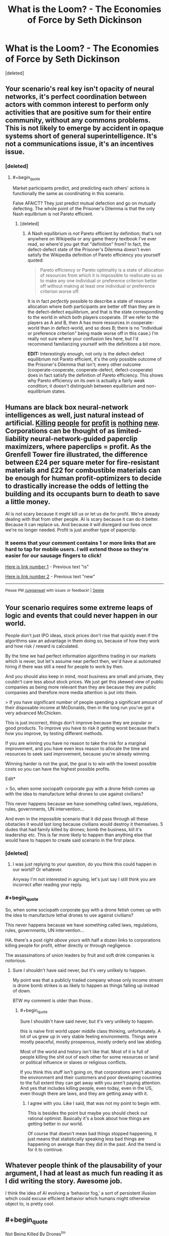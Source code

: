#+TITLE: What is the Loom? - The Economies of Force by Seth Dickinson

* What is the Loom? - The Economies of Force by Seth Dickinson
:PROPERTIES:
:Score: 32
:DateUnix: 1534548047.0
:END:
[deleted]


** Your scenario's real key isn't opacity of neural networks, it's perfect coordination between actors with common interest to perform only activities that are positive sum for their entire community, without any commons problems. This is not likely to emerge by accident in opaque systems short of general superintelligence. It's not a communications issue, it's an incentives issue.
:PROPERTIES:
:Author: EliezerYudkowsky
:Score: 11
:DateUnix: 1534599425.0
:END:

*** [deleted]
:PROPERTIES:
:Score: 1
:DateUnix: 1534645922.0
:END:

**** #+begin_quote
  Market participants predict, and predicting each others' actions is functionally the same as coordinating in this scenario.
#+end_quote

False AFAICT? They just predict mutual defection and go on mutually defecting. The whole point of the Prisoner's Dilemma is that the only Nash equilbrium is not Pareto efficient.
:PROPERTIES:
:Author: EliezerYudkowsky
:Score: 5
:DateUnix: 1534648495.0
:END:

***** [deleted]
:PROPERTIES:
:Score: 3
:DateUnix: 1534691092.0
:END:

****** A Nash equilibrium is /not/ Pareto efficient by definition; that's not anywhere on Wikipedia or any game theory textbook I've ever read, so where'd you get that "definition" from? In fact, the defect-defect state of the Prisoner's Dilemma doesn't even satisfy the Wikipedia definition of Pareto efficiency you yourself quoted:

#+begin_quote
  Pareto efficiency or Pareto optimality is a state of allocation of resources from which it is impossible to reallocate so as to make any one individual or preference criterion better off without making at least one individual or preference criterion worse off.
#+end_quote

It is in fact /perfectly/ possible to describe a state of resource allocation where /both/ participants are better off than they are in the defect-defect equilibrium, and that is the state corresponding to the world in which both players cooperate. (If we refer to the players as A and B, then A has more resources in cooperate-world than in defect-world, and so does B; there is no "individual or preference criterion" being made worse off in this case.) I'm really not sure where your confusion lies here, but I'd recommend familiarizing yourself with the definitions a bit more.

*EDIT:* Interestingly enough, not only is the defect-defect equilibrium not Pareto efficient, it's the /only/ possible outcome of the Prisoner's Dilemma that isn't; every other outcome (cooperate-cooperate, cooperate-defect, defect-cooperate) does in fact satisfy the definition of Pareto efficiency. This shows why Pareto efficiency on its own is actually a fairly weak condition; it doesn't distinguish between equilibrium and non-equilibrium states.
:PROPERTIES:
:Author: 696e6372656469626c65
:Score: 3
:DateUnix: 1534706670.0
:END:


** Humans are black box neural-network intelligences as well, just natural instead of artificial. [[https://www.telesurtv.net/english/news/Brazilian-Indigenous-Leader-Guardian-of-the-Amazon-Murdered-20180816-0009.html][Killing]] [[https://en.wikipedia.org/wiki/Edward_Bernays#United_Fruit_and_Guatemala][people]] [[https://en.wikipedia.org/wiki/Military%E2%80%93industrial_complex][for]] [[https://en.wikipedia.org/wiki/Ford_Pinto#Cost-benefit_analysis,_the_Pinto_Memo][profit]] [[http://time.com/4989641/water-air-pollution-deaths/][is]] [[https://en.wikipedia.org/wiki/2008_Chinese_milk_scandal][nothing]] [[https://en.wikipedia.org/wiki/Grenfell_Tower_fire#Aluminium-polyethylene_cladding][new]]. Corporations can be thought of as limited-liability neural-network-guided paperclip maximizers, where paperclips = profit. As the Grenfell Tower fire illustrated, the difference between £24 per square meter for fire-resistant materials and £22 for combustible materials can be enough for human profit-optimizers to decide to drastically increase the odds of letting the building and its occupants burn to death to save a little money.

AI is not scary because it might kill us or let us die for profit. We're already dealing with that from other people. AI is scary because it can do it better. Because it can replace us. And because it will disregard our lives once we're no longer needed. Profit is just another type of paperclip.
:PROPERTIES:
:Author: Norseman2
:Score: 6
:DateUnix: 1534581196.0
:END:

*** It seems that your comment contains 1 or more links that are hard to tap for mobile users. I will extend those so they're easier for our sausage fingers to click!

[[http://time.com/4989641/water-air-pollution-deaths/][Here is link number 1]] - Previous text "is"

[[https://en.wikipedia.org/wiki/Grenfell_Tower_fire#Aluminium-polyethylene_cladding][Here is link number 2]] - Previous text "new"

--------------

^{Please} ^{PM} ^{[[/u/eganwall]]} ^{with} ^{issues} ^{or} ^{feedback!} ^{|} ^{[[https://reddit.com/message/compose/?to=FatFingerHelperBot&subject=delete&message=delete%20e4ege1p][Delete]]}
:PROPERTIES:
:Author: FatFingerHelperBot
:Score: 3
:DateUnix: 1534581206.0
:END:


** Your scenario requires some extreme leaps of logic and events that could never happen in our world.

People don't just IPO ideas, stock prices don't rise that quickly even if the algorithms saw an advantage in them doing so, because of how they work and how risk / reward is calculated.

By the time we had perfect information algorithms trading in our markets which is never, but let's assume near perfect then, we'd have ai automated hiring if there was still a need for people to work by then.

And you should also keep in mind, most business are small and private, they couldn't care less about stock prices. We just get this skewed view of public companies as being more relevant than they are because they are public companies and therefore more media attention is put into them.

> If you have significant number of people spending a significant amount of their disposable income at McDonalds, then in the long run you've got a very advanced McChicken.

This is just incorrect, things don't improve because they are popular or good products. To improve you have to risk it getting worst because that's how you improve, by testing different methods.

If you are winning you have no reason to take the risk for a marginal improvement, and you have even less reason to allocate the time and resources to seek said improvement, because you're already winning.

Winning harder is not the goal, the goal is to win with the lowest possible costs so you can have the highest possible profits.

Edit*

> So, when some sociopath corporate guy with a drone fetish comes up with the idea to manufacture lethal drones to use against civilians?

This never happens because we have something called laws, regulations, rules, governments, UN intervention...

And even in the impossible scenario that it did pass through all these obstacles it would last long because civilians would destroy it themselves. 5 dudes that had family killed by drones; bomb the business, kill it's leadership etc. This is far more likely to happen than anything else that would have to happen to create said scenario in the first place.
:PROPERTIES:
:Author: fassina2
:Score: 5
:DateUnix: 1534560401.0
:END:

*** [deleted]
:PROPERTIES:
:Score: 3
:DateUnix: 1534600372.0
:END:

**** I was just replying to your question, do you think this could happen in our world? Or whatever.

Anyway I'm not interested in agruing, let's just say I still think you are incorrect after reading your reply.
:PROPERTIES:
:Author: fassina2
:Score: 4
:DateUnix: 1534604349.0
:END:


*** #+begin_quote
  So, when some sociopath corporate guy with a drone fetish comes up with the idea to manufacture lethal drones to use against civilians?

  This never happens because we have something called laws, regulations, rules, governments, UN intervention...
#+end_quote

HA. there's a post /right above yours/ with half a dozen links to corporations killing people for profit, either directly or through negligence.

The assassinations of union leaders by fruit and soft drink companies is notorious.
:PROPERTIES:
:Author: wren42
:Score: 1
:DateUnix: 1534973898.0
:END:

**** Sure I shouldn't have said never, but it's very unlikely to happen.

My point was that a publicly traded company whose only income stream is drone bomb strikes is as likely to happen as things falling up instead of down.

BTW my comment is older than those..
:PROPERTIES:
:Author: fassina2
:Score: 1
:DateUnix: 1534976411.0
:END:

***** #+begin_quote
  Sure I shouldn't have said never, but it's very unlikely to happen.
#+end_quote

this is naive first world upper middle class thinking, unfortunately. A lot of us grew up in very stable feeling environments. Things were mostly peaceful, mostly prosperous, mostly orderly and law abiding.

Most of the world and history isn't like that. Most of it is full of people killing the shit out of each other for some resources or land or political influence or slaves or religious conflicts.

If you think this stuff isn't going on, that corporations aren't abusing the environment and their customers and poor developing countries to the full extent they can get away with you aren't paying attention. And yes that includes killing people, even today, even in the US, even though there are laws, and they are getting away with it.
:PROPERTIES:
:Author: wren42
:Score: 1
:DateUnix: 1535035076.0
:END:

****** I agree with you. Like I said, that was not my point to begin with.

This is besides the point but maybe you should check out rational optimist. Basically it's a book about how things are getting better in our world.

Of course that doesn't mean bad things stopped happening, it just means that statistically speaking less bad things are happening on average than they did in the past. And the trend is for it to continue.
:PROPERTIES:
:Author: fassina2
:Score: 1
:DateUnix: 1535055869.0
:END:


** Whatever people think of the plausability of your argument, I had at least as much fun reading it as I did writing the story. Awesome job.

I think the idea of AI evolving a ‘behavior fog,' a sort of persistent illusion which could excuse efficient behavior which humans might otherwise object to, is pretty cool.
:PROPERTIES:
:Author: GeneralBattuta
:Score: 3
:DateUnix: 1534734829.0
:END:


** #+begin_quote
  Not Being Killed By Drones^{tm}
#+end_quote

Please don't use =^tm=. Use the TM symbol (=™=): ™

#+begin_quote
  Not Being Killed By Drones™
#+end_quote

It's an actual character, not a combination of characters. Just copy/paste it in.
:PROPERTIES:
:Author: PM_ME_OS_DESIGN
:Score: 6
:DateUnix: 1534555903.0
:END:

*** I'm not sure why you were downvoted for this, you're not wrong.

If you're not going to ™ then at least ^{TM} instead of ^{tm.}
:PROPERTIES:
:Author: ElizabethRobinThales
:Score: 4
:DateUnix: 1534566922.0
:END:


** My interpretation of the story was that the Loom was some kind of rival network. The author of the story repeatedly mentions fractals, and in fractal geometry, similar patterns recur at progressively smaller scales. I thought the ending of the story was basically implying that the "competitive model" of Rade's world, with its trading algorithms and so on, was also occuring at a higher meta-level between the drone network and the Loom network. Whereas the drone network is portrayed as uber-capitalistic, I interpreted the Loom network as more socialistic (although that was left kind of unclear and I might be reaching).
:PROPERTIES:
:Author: Penguin4512
:Score: 2
:DateUnix: 1534607845.0
:END:

*** I liked the drones. I thought they were cute.

They only kill people sometimes. For a semi-unplanned superintelligence takeoff, that's far from the worst outcome!
:PROPERTIES:
:Author: FeepingCreature
:Score: 2
:DateUnix: 1534618876.0
:END:


*** My interpretation of the story was that the Loom was an idea. Something that our brains would interpret as being incontrovertible. A truth hard-wired so deeply into the structure of the brain that no argument could possibly reach out or change it once it was activated, and, once activated, people would have the urge to spread the good news, by force and revolution if necessary. And whatever the idea at the heart of the Loom is, it's clear that people are willing to die for it.

Whether said "truth" is actually true or just a logical fallacy that can't be thought past by a human brain isn't made clear by the story.
:PROPERTIES:
:Author: Nimelennar
:Score: 1
:DateUnix: 1534732006.0
:END:

**** Do those kinds of logic traps exist? Or is that an undecidable problem?
:PROPERTIES:
:Author: nerdguy1138
:Score: 1
:DateUnix: 1535183841.0
:END:

***** Certainly, intrusive thoughts that can't be easily reasoned away exist; it's a common symptom of depression. "Depression lies" is one description I've heard a lot.

That said, the idea of a universal idea that can override all other ideas is almost certainly false; if there were such an idea, I would think that someone would have stumbled upon it by now, and it would already pervade all of humanity.
:PROPERTIES:
:Author: Nimelennar
:Score: 1
:DateUnix: 1535293902.0
:END:


*** exactly. to me it seemed to be a memetic network - a mental state that is contagious and creates a value in the subject of wanting to spread it. Much like religion, for instance. It's highly likely for memes like this to come into being and spread virulently.
:PROPERTIES:
:Author: wren42
:Score: 1
:DateUnix: 1534974039.0
:END:

